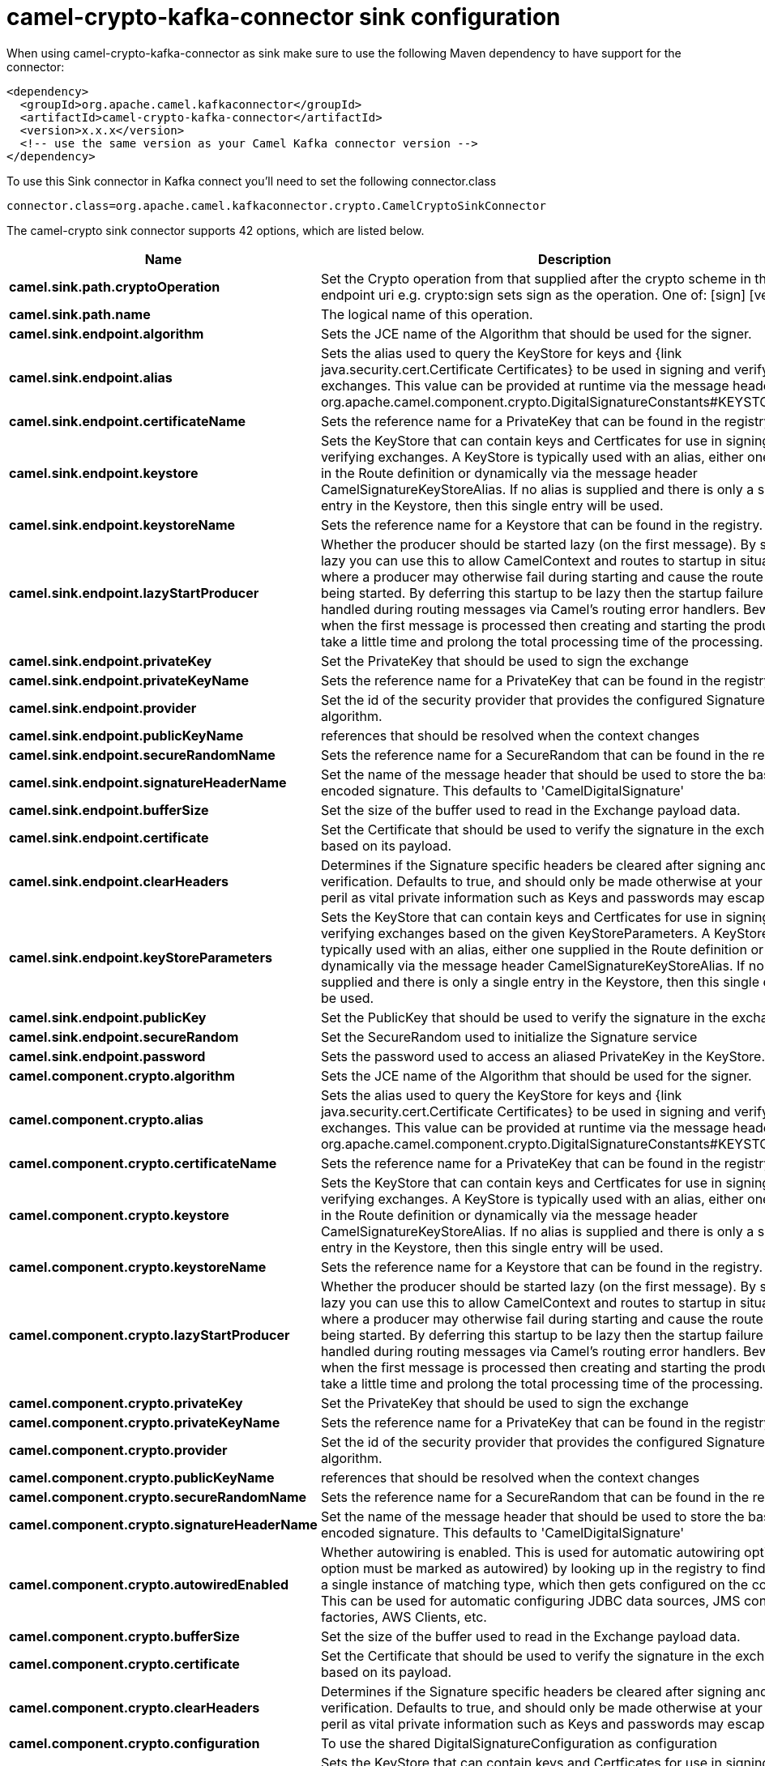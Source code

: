 // kafka-connector options: START
[[camel-crypto-kafka-connector-sink]]
= camel-crypto-kafka-connector sink configuration

When using camel-crypto-kafka-connector as sink make sure to use the following Maven dependency to have support for the connector:

[source,xml]
----
<dependency>
  <groupId>org.apache.camel.kafkaconnector</groupId>
  <artifactId>camel-crypto-kafka-connector</artifactId>
  <version>x.x.x</version>
  <!-- use the same version as your Camel Kafka connector version -->
</dependency>
----

To use this Sink connector in Kafka connect you'll need to set the following connector.class

[source,java]
----
connector.class=org.apache.camel.kafkaconnector.crypto.CamelCryptoSinkConnector
----


The camel-crypto sink connector supports 42 options, which are listed below.



[width="100%",cols="2,5,^1,1,1",options="header"]
|===
| Name | Description | Default | Required | Priority
| *camel.sink.path.cryptoOperation* | Set the Crypto operation from that supplied after the crypto scheme in the endpoint uri e.g. crypto:sign sets sign as the operation. One of: [sign] [verify] | null | true | HIGH
| *camel.sink.path.name* | The logical name of this operation. | null | true | HIGH
| *camel.sink.endpoint.algorithm* | Sets the JCE name of the Algorithm that should be used for the signer. | "SHA256withRSA" | false | MEDIUM
| *camel.sink.endpoint.alias* | Sets the alias used to query the KeyStore for keys and {link java.security.cert.Certificate Certificates} to be used in signing and verifying exchanges. This value can be provided at runtime via the message header org.apache.camel.component.crypto.DigitalSignatureConstants#KEYSTORE_ALIAS | null | false | MEDIUM
| *camel.sink.endpoint.certificateName* | Sets the reference name for a PrivateKey that can be found in the registry. | null | false | MEDIUM
| *camel.sink.endpoint.keystore* | Sets the KeyStore that can contain keys and Certficates for use in signing and verifying exchanges. A KeyStore is typically used with an alias, either one supplied in the Route definition or dynamically via the message header CamelSignatureKeyStoreAlias. If no alias is supplied and there is only a single entry in the Keystore, then this single entry will be used. | null | false | MEDIUM
| *camel.sink.endpoint.keystoreName* | Sets the reference name for a Keystore that can be found in the registry. | null | false | MEDIUM
| *camel.sink.endpoint.lazyStartProducer* | Whether the producer should be started lazy (on the first message). By starting lazy you can use this to allow CamelContext and routes to startup in situations where a producer may otherwise fail during starting and cause the route to fail being started. By deferring this startup to be lazy then the startup failure can be handled during routing messages via Camel's routing error handlers. Beware that when the first message is processed then creating and starting the producer may take a little time and prolong the total processing time of the processing. | false | false | MEDIUM
| *camel.sink.endpoint.privateKey* | Set the PrivateKey that should be used to sign the exchange | null | false | MEDIUM
| *camel.sink.endpoint.privateKeyName* | Sets the reference name for a PrivateKey that can be found in the registry. | null | false | MEDIUM
| *camel.sink.endpoint.provider* | Set the id of the security provider that provides the configured Signature algorithm. | null | false | MEDIUM
| *camel.sink.endpoint.publicKeyName* | references that should be resolved when the context changes | null | false | MEDIUM
| *camel.sink.endpoint.secureRandomName* | Sets the reference name for a SecureRandom that can be found in the registry. | null | false | MEDIUM
| *camel.sink.endpoint.signatureHeaderName* | Set the name of the message header that should be used to store the base64 encoded signature. This defaults to 'CamelDigitalSignature' | null | false | MEDIUM
| *camel.sink.endpoint.bufferSize* | Set the size of the buffer used to read in the Exchange payload data. | "2048" | false | MEDIUM
| *camel.sink.endpoint.certificate* | Set the Certificate that should be used to verify the signature in the exchange based on its payload. | null | false | MEDIUM
| *camel.sink.endpoint.clearHeaders* | Determines if the Signature specific headers be cleared after signing and verification. Defaults to true, and should only be made otherwise at your extreme peril as vital private information such as Keys and passwords may escape if unset. | true | false | MEDIUM
| *camel.sink.endpoint.keyStoreParameters* | Sets the KeyStore that can contain keys and Certficates for use in signing and verifying exchanges based on the given KeyStoreParameters. A KeyStore is typically used with an alias, either one supplied in the Route definition or dynamically via the message header CamelSignatureKeyStoreAlias. If no alias is supplied and there is only a single entry in the Keystore, then this single entry will be used. | null | false | MEDIUM
| *camel.sink.endpoint.publicKey* | Set the PublicKey that should be used to verify the signature in the exchange. | null | false | MEDIUM
| *camel.sink.endpoint.secureRandom* | Set the SecureRandom used to initialize the Signature service | null | false | MEDIUM
| *camel.sink.endpoint.password* | Sets the password used to access an aliased PrivateKey in the KeyStore. | null | false | MEDIUM
| *camel.component.crypto.algorithm* | Sets the JCE name of the Algorithm that should be used for the signer. | "SHA256withRSA" | false | MEDIUM
| *camel.component.crypto.alias* | Sets the alias used to query the KeyStore for keys and {link java.security.cert.Certificate Certificates} to be used in signing and verifying exchanges. This value can be provided at runtime via the message header org.apache.camel.component.crypto.DigitalSignatureConstants#KEYSTORE_ALIAS | null | false | MEDIUM
| *camel.component.crypto.certificateName* | Sets the reference name for a PrivateKey that can be found in the registry. | null | false | MEDIUM
| *camel.component.crypto.keystore* | Sets the KeyStore that can contain keys and Certficates for use in signing and verifying exchanges. A KeyStore is typically used with an alias, either one supplied in the Route definition or dynamically via the message header CamelSignatureKeyStoreAlias. If no alias is supplied and there is only a single entry in the Keystore, then this single entry will be used. | null | false | MEDIUM
| *camel.component.crypto.keystoreName* | Sets the reference name for a Keystore that can be found in the registry. | null | false | MEDIUM
| *camel.component.crypto.lazyStartProducer* | Whether the producer should be started lazy (on the first message). By starting lazy you can use this to allow CamelContext and routes to startup in situations where a producer may otherwise fail during starting and cause the route to fail being started. By deferring this startup to be lazy then the startup failure can be handled during routing messages via Camel's routing error handlers. Beware that when the first message is processed then creating and starting the producer may take a little time and prolong the total processing time of the processing. | false | false | MEDIUM
| *camel.component.crypto.privateKey* | Set the PrivateKey that should be used to sign the exchange | null | false | MEDIUM
| *camel.component.crypto.privateKeyName* | Sets the reference name for a PrivateKey that can be found in the registry. | null | false | MEDIUM
| *camel.component.crypto.provider* | Set the id of the security provider that provides the configured Signature algorithm. | null | false | MEDIUM
| *camel.component.crypto.publicKeyName* | references that should be resolved when the context changes | null | false | MEDIUM
| *camel.component.crypto.secureRandomName* | Sets the reference name for a SecureRandom that can be found in the registry. | null | false | MEDIUM
| *camel.component.crypto.signatureHeaderName* | Set the name of the message header that should be used to store the base64 encoded signature. This defaults to 'CamelDigitalSignature' | null | false | MEDIUM
| *camel.component.crypto.autowiredEnabled* | Whether autowiring is enabled. This is used for automatic autowiring options (the option must be marked as autowired) by looking up in the registry to find if there is a single instance of matching type, which then gets configured on the component. This can be used for automatic configuring JDBC data sources, JMS connection factories, AWS Clients, etc. | true | false | MEDIUM
| *camel.component.crypto.bufferSize* | Set the size of the buffer used to read in the Exchange payload data. | "2048" | false | MEDIUM
| *camel.component.crypto.certificate* | Set the Certificate that should be used to verify the signature in the exchange based on its payload. | null | false | MEDIUM
| *camel.component.crypto.clearHeaders* | Determines if the Signature specific headers be cleared after signing and verification. Defaults to true, and should only be made otherwise at your extreme peril as vital private information such as Keys and passwords may escape if unset. | true | false | MEDIUM
| *camel.component.crypto.configuration* | To use the shared DigitalSignatureConfiguration as configuration | null | false | MEDIUM
| *camel.component.crypto.keyStoreParameters* | Sets the KeyStore that can contain keys and Certficates for use in signing and verifying exchanges based on the given KeyStoreParameters. A KeyStore is typically used with an alias, either one supplied in the Route definition or dynamically via the message header CamelSignatureKeyStoreAlias. If no alias is supplied and there is only a single entry in the Keystore, then this single entry will be used. | null | false | MEDIUM
| *camel.component.crypto.publicKey* | Set the PublicKey that should be used to verify the signature in the exchange. | null | false | MEDIUM
| *camel.component.crypto.secureRandom* | Set the SecureRandom used to initialize the Signature service | null | false | MEDIUM
| *camel.component.crypto.password* | Sets the password used to access an aliased PrivateKey in the KeyStore. | null | false | MEDIUM
|===



The camel-crypto sink connector has no converters out of the box.





The camel-crypto sink connector has no transforms out of the box.





The camel-crypto sink connector has no aggregation strategies out of the box.
// kafka-connector options: END
